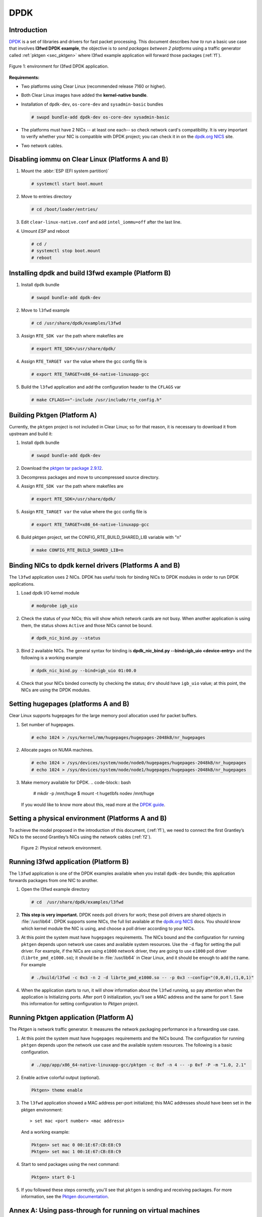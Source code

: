 .. _ac-dpdk:

DPDK
####

Introduction
============

DPDK_ is a set of libraries and drivers for fast packet processing.
This document describes *how to* run a basic use case that involves **l3fwd
DPDK example**, the objective is to *send packages between 2 platforms* using a
traffic generator called :ref:`pktgen <sec_pktgen>` where l3fwd example
application will forward those packages (:ref:`f1`).

.. _f1:

.. figure:: _static/images/pktgen_lw3fd.png
   :align: center
   :alt: platform A and B

   Figure 1: environment for l3fwd DPDK application.


**Requirements:**

* Two platforms using Clear Linux (recommended release 7160 or higher).
* Both Clear Linux images have added the **kernel-native bundle**.
* Installation of ``dpdk-dev``, ``os-core-dev`` and ``sysadmin-basic`` bundles

  .. code-block:: bash

     # swupd bundle-add dpdk-dev os-core-dev sysadmin-basic

* The platforms must have 2 NICs -- at least one each-- so check network card's compatibility.
  It is very important to verify whether your NIC is compatible with DPDK project; you can check
  it in on the `dpdk.org NICS`_ site.
* Two network cables.


Disabling iommu on Clear Linux (Platforms A and B)
==================================================

#. Mount the :abbr:`ESP (EFI system partition)`

   .. code-block:: bash

      # systemctl start boot.mount

#. Move to entries directory

   .. code-block:: bash

      # cd /boot/loader/entries/

#. Edit ``clear-linux-native.conf`` and add ``intel_iommu=off`` after the last line.

#. Umount *ESP* and reboot

   .. code-block:: bash

      # cd /
      # systemctl stop boot.mount
      # reboot


Installing dpdk and build l3fwd example (Platform B)
====================================================

#. Install ``dpdk`` bundle

   .. code-block:: bash

      # swupd bundle-add dpdk-dev

#. Move to ``l3fwd`` example

   .. code-block:: bash

      # cd /usr/share/dpdk/examples/l3fwd

#. Assign ``RTE_SDK var`` the path where makefiles are

   .. code-block:: bash

      # export RTE_SDK=/usr/share/dpdk/

#. Assign ``RTE_TARGET var`` the value where the gcc config file is

   .. code-block:: bash

      # export RTE_TARGET=x86_64-native-linuxapp-gcc

#. Build the ``l3fwd`` application and add the configuration header to the ``CFLAGS`` var

   .. code-block:: bash

      # make CFLAGS+="-include /usr/include/rte_config.h"



.. _sec_pktgen:

Building Pktgen (Platform A)
============================

Currently, the ``pktgen`` project is not included in Clear Linux; so for that reason,
it is necessary to download it from upstream and build it:

#. Install ``dpdk`` bundle

   .. code-block:: bash

      # swupd bundle-add dpdk-dev

#. Download the `pktgen tar package 2.9.12`_.

#. Decompress packages and move to uncompressed source directory.

#. Assign ``RTE_SDK var`` the path where makefiles are

   .. code-block:: bash

      # export RTE_SDK=/usr/share/dpdk/

#. Assign ``RTE_TARGET var`` the value where the gcc config file is

   .. code-block:: bash

      # export RTE_TARGET=x86_64-native-linuxapp-gcc

#. Build pktgen project, set the CONFIG_RTE_BUILD_SHARED_LIB variable with "n"

   .. code-block:: bash

      # make CONFIG_RTE_BUILD_SHARED_LIB=n

Binding NICs to dpdk kernel drivers (Platforms A and B)
=======================================================

The ``l3fwd`` application uses 2 NICs. DPDK has useful tools for binding NICs to
DPDK modules in order to run DPDK applications.

#. Load dpdk I/O kernel module

   .. code-block:: bash

      # modprobe igb_uio

#. Check the status of your NICs; this will show which network cards are not busy. When
   another application is using them, the status shows ``Active`` and those NICs cannot be
   bound.

   .. code-block:: bash

      # dpdk_nic_bind.py --status

#. Bind 2 available NICs. The general syntax for binding is
   **dpdk_nic_bind.py --bind=igb_uio <device-entry>**
   and the following is a working example

   .. code-block:: bash

      # dpdk_nic_bind.py --bind=igb_uio 01:00.0

#. Check that your NICs binded correctly by checking the status; ``drv`` should have ``igb_uio``
   value; at this point, the NICs are using the DPDK modules.


Setting hugepages (platforms A and B)
=====================================

Clear Linux supports hugepages for the large memory pool allocation used for packet buffers.

#. Set number of hugepages.

   .. code-block:: bash

      # echo 1024 > /sys/kernel/mm/hugepages/hugepages-2048kB/nr_hugepages

#. Allocate pages on NUMA machines.

   .. code-block:: bash

      # echo 1024 > /sys/devices/system/node/node0/hugepages/hugepages-2048kB/nr_hugepages
      # echo 1024 > /sys/devices/system/node/node1/hugepages/hugepages-2048kB/nr_hugepages

#. Make memory available for DPDK.
   .. code-block:: bash

      # mkdir -p /mnt/huge $ mount -t hugetlbfs nodev /mnt/huge

   If you would like to know more about this, read more at the `DPDK guide`_.


Setting a physical environment (Platforms A and B)
==================================================

To achieve the model proposed in the introduction of this document, (:ref:`f1`), we need
to connect the first Grantley’s NICs to the second Grantley’s NICs using the network cables
(:ref:`f2`).

.. _f2:

.. figure:: _static/images/pyshical_net.png

    Figure 2: Physical network environment.


Running l3fwd application (Platform B)
======================================

The ``l3fwd`` application is one of the DPDK examples available when you install ``dpdk-dev``
bundle; this application forwards packages from one NIC to another.

#. Open the l3fwd example directory

   .. code-block:: bash

      # cd  /usr/share/dpdk/examples/l3fwd

#. **This step is very important.** DPDK needs poll drivers for work; these poll drivers are
   shared objects in :file:`/usr/lib64`. DPDK supports some NICs, the full list available at the
   `dpdk.org NICS`_ docs. You should know which kernel module the NIC is using, and choose a poll
   driver according to your NICs.

#. At this point the system must have ``hugepages`` requirements. The NICs bound and the
   configuration for running ``pktgen`` depends upon network use cases and available system
   resources.  Use the ``-d`` flag for setting the pull driver.  For example, if the NICs are
   using ``e1000`` network driver, they are going to use ``e1000`` poll driver
   (``librte_pmd_e1000.so``); it should be in :file:`/usr/lib64` in Clear Linux, and it
   should be enough to add the name. For example

   .. code-block:: bash

      # ./build/l3fwd -c 0x3 -n 2 -d librte_pmd_e1000.so -- -p 0x3 --config="(0,0,0),(1,0,1)"

#. When the application starts to run, it will show information about the ``l3fwd`` running, so
   pay attention when the application is Initializing ports.  After port 0 initialization, you'll
   see a MAC address and the same for port 1. Save this information for setting configuration
   to `Pktgen` project.

Running Pktgen application (Platform A)
===========================================

The `Pktgen` is network traffic generator. It measures the network packaging performance
in a forwarding use case.

#. At this point the system must have ``hugepages`` requirements and the NICs bound. The
   configuration for running ``pktgen`` depends upon the network use case and the available
   system resources.  The following is a basic configuration.

   .. code-block:: bash

      # ./app/app/x86_64-native-linuxapp-gcc/pktgen -c 0xf -n 4 -- -p 0xf -P -m "1.0, 2.1"

#. Enable active colorful output (optional).

   .. code-block:: console

      Pktgen> theme enable

#. The ``l3fwd`` application showed a MAC address per-port initialized; this MAC addresses
   should have been set in the pktgen environment::

   > set mac <port number> <mac address>

   And a working example:

   .. code-block:: console

      Pktgen> set mac 0 00:1E:67:CB:E8:C9
      Pktgen> set mac 1 00:1E:67:CB:E8:C9

#. Start to send packages using the next command:

   .. code-block:: console

      Pktgen> start 0-1

#. If you followed these steps correctly, you'll see that ``pktgen`` is sending and receiving
   packages. For more information, see the `Pktgen documentation`_.


Annex A: Using pass-through for running on virtual machines
===========================================================

This section explains how to set up a virtual environment where virtual machines
control the host's NICs.

#. Create a new directory and move to it.

#. Download or create a ``start_qemu.sh`` script for running a kvm virtual machine:

   .. code-block:: bash

      $ curl -O https://download.clearlinux.org/image/start_qemu.sh

#. Download a bare-metal Clear Linux image and rename it as ``clear.img``.

#. Look for an entry for device and vendor & device ID:

   .. code-block:: bash

      $ lspci -nn | grep Ethernet

   An output example from the last step::

   03:00.0 Ethernet controller [0200]: Intel Corporation I350 Gigabit Network Connection [8086:1521]

   where ``8086:1521`` is ``vendor:device ID`` and ``03:00.0`` is the entry for device.  Make
   note of this information; it is necessary for unbinding a host's NICs.

#. Unbind NICs from host to do passthrough with virtual machines.  Clear Linux currently supports
   this action, you can use the following commands::

   echo "vendor device_ID" > /sys/bus/pci/drivers/pci-stub/new_id
   echo "entry for device" > /sys/bus/pci/drivers/igb/unbind
   echo "entry for device" > /sys/bus/pci/drivers/pci-stub/bind
   echo "vendor device_ID" > /sys/bus/pci/drivers/pci-stub/remove_id

   .. code-block:: bash

      $ echo "8086 1521" > /sys/bus/pci/drivers/pci-stub/new_id
      $ echo "0000:03:00.0" > /sys/bus/pci/drivers/igb/unbind
      $ echo "0000:03:00.0" > /sys/bus/pci/drivers/pci-stub/bind
      $ echo "8086 1521" > /sys/bus/pci/drivers/pci-stub/remove_id

#. Assign to kvm virtual machine (guest) the unbound NICs previously noted. Modify the
   ``start_qemu.sh`` script in ``qemu-system-x86_64`` arguments, and add the lines with
   the host's NICs information::

   -device pci-assign,host="<entry for device>",id=passnic0,addr=03.0
   -device pci-assign,host="<entry for device>",id=passnic1,addr=04.0

   A working example:

   .. code-block:: bash

      -device pci-assign,host=03:00.0,id=passnic0,addr=03.0 \
      -device pci-assign,host=03:00.3,id=passnic1,addr=04.0 \

#. If you would like to add more NUMA machines to the virtual machine, you can add the next
   line in Makefile boot target::

   -numa node,mem=<memory>,cpus=<number of cpus>

   A working example for a virtual machine with 4096 of memory and 4 cpus, the configuration
   would look like this::

    -numa node,mem=2048,cpus=0-1 \
    -numa node,mem=2048,cpus=2-3 \

   which means that each NUMA machine has to use the same quantity of memory.

#. Finally, run the ``start_qemu.sh`` script.


.. _DPDK: http://dpdk.org
.. _dpdk.org NICS: http://dpdk.org/doc/nics
.. _pktgen tar package 2.9.12: http://dpdk.org/browse/apps/pktgen-dpdk/refs
.. _DPDK guide: http://dpdk.org/doc/guides/linux_gsg/sys_reqs.html
.. _Pktgen documentation: `Pktgen documentation`_ https://media.readthedocs.org/pdf/pktgen/latest/pktgen.pdf